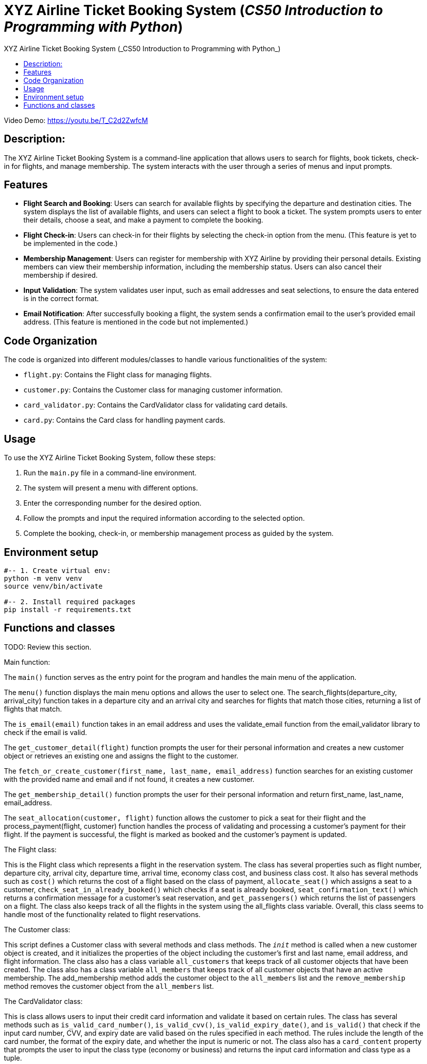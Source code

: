 = XYZ Airline Ticket Booking System (_CS50 Introduction to Programming with Python_)
:data-uri:
:experimental:
:nofooter:
:last-update-label!:
:numbered!:
:toc: left
:toclevels: 4
:icons: font
:source-highlighter: highlightjs
:toc-title: {doctitle}

Video Demo: link:https://youtu.be/T_C2d2ZwfcM[]

== Description:

The XYZ Airline Ticket Booking System is a command-line application that allows users to search for flights, book tickets, check-in for flights, and manage membership. The system interacts with the user through a series of menus and input prompts.

== Features

* *Flight Search and Booking*: Users can search for available flights by specifying the departure and destination cities. The system displays the list of available flights, and users can select a flight to book a ticket. The system prompts users to enter their details, choose a seat, and make a payment to complete the booking.

* *Flight Check-in*: Users can check-in for their flights by selecting the check-in option from the menu. (This feature is yet to be implemented in the code.)

* *Membership Management*: Users can register for membership with XYZ Airline by providing their personal details. Existing members can view their membership information, including the membership status. Users can also cancel their membership if desired.

* *Input Validation*: The system validates user input, such as email addresses and seat selections, to ensure the data entered is in the correct format.

* *Email Notification*: After successfully booking a flight, the system sends a confirmation email to the user's provided email address. (This feature is mentioned in the code but not implemented.)

== Code Organization

The code is organized into different modules/classes to handle various functionalities of the system:

* `flight.py`: Contains the Flight class for managing flights.
* `customer.py`: Contains the Customer class for managing customer information.
* `card_validator.py`: Contains the CardValidator class for validating card details.
* `card.py`: Contains the Card class for handling payment cards.

== Usage

To use the XYZ Airline Ticket Booking System, follow these steps:

1. Run the `main.py` file in a command-line environment.
2. The system will present a menu with different options.
3. Enter the corresponding number for the desired option.
4. Follow the prompts and input the required information according to the selected option.
5. Complete the booking, check-in, or membership management process as guided by the system.


== Environment setup

----
#-- 1. Create virtual env:
python -m venv venv
source venv/bin/activate

#-- 2. Install required packages
pip install -r requirements.txt
----


== Functions and classes

TODO: Review this section.

.Main function:
The `main()` function serves as the entry point for the program and handles the main menu of the application.

The `menu()` function displays the main menu options and allows the user to select one.
The search_flights(departure_city, arrival_city) function takes in a departure city and an arrival city and searches for flights that match those cities, returning a list of flights that match.

The `is_email(email)` function takes in an email address and uses the validate_email function from the email_validator library to check if the email is valid.

The `get_customer_detail(flight)` function prompts the user for their personal information and creates a new customer object or retrieves an existing one and assigns the flight to the customer.

The `fetch_or_create_customer(first_name, last_name, email_address)` function searches for an existing customer with the provided name and email and if not found, it creates a new customer.

The `get_membership_detail()` function prompts the user for their personal information and return first_name, last_name, email_address.

The `seat_allocation(customer, flight)` function allows the customer to pick a seat for their flight and the process_payment(flight, customer) function handles the process of validating and processing a customer's payment for their flight.
If the payment is successful, the flight is marked as booked and the customer's payment is updated. 

.The Flight class:
This is the Flight class which represents a flight in the reservation system. 
The class has several properties such as flight number, departure city, arrival city, departure time, arrival time, economy class cost, and business class cost.
It also has several methods such as `cost()` which returns the cost of a flight based on the class of payment, `allocate_seat()` which assigns a seat to a customer, `check_seat_in_already_booked()` which checks if a seat is already booked, `seat_confirmation_text()` which returns a confirmation message for a customer's seat reservation, and `get_passengers()` which returns the list of passengers on a flight.
The class also keeps track of all the flights in the system using the all_flights class variable.
Overall, this class seems to handle most of the functionality related to flight reservations.

.The Customer class:
This script defines a Customer class with several methods and class methods.
The `__init__` method is  called when a new customer object is created, and it initializes the properties of the object including the customer's first and last name, email address, and flight information.
The class also has a class variable `all_customers` that keeps track of all customer objects that have been created.
The class also has a class variable `all_members` that keeps track of all customer objects that have an active membership.
The add_membership method adds the customer object to the `all_members` list and the `remove_membership` method removes the customer object from the `all_members` list.

.The CardValidator class:
This is class allows users to input their credit card information and validate it based on certain rules.
The class has several methods such as `is_valid_card_number()`, `is_valid_cvv()`, `is_valid_expiry_date()`, and `is_valid()` that check if the input card number, CVV, and expiry date are valid based on the rules specified in each method. 
The rules include the length of the card number, the format of the expiry date, and whether the input is numeric or not.
The class also has a `card_content` property that prompts the user to input the class type (economy or business) and returns the input card information and class type as a tuple.

.The Card class:
TBA